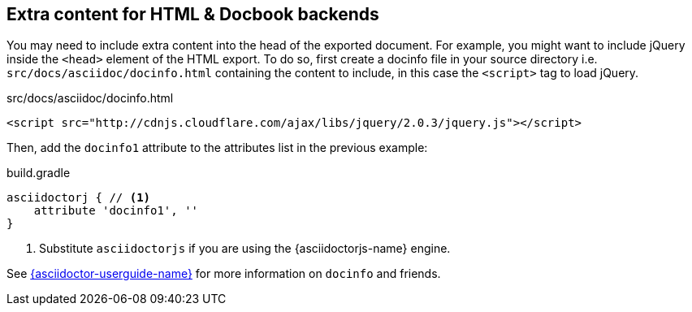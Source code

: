 == Extra content for HTML & Docbook backends

You may need to include extra content into the head of the exported document.
For example, you might want to include jQuery inside the `<head>` element of the HTML export.
To do so, first create a docinfo file in your source directory i.e. `src/docs/asciidoc/docinfo.html` containing the content to include, in this case the `<script>` tag to load jQuery.

[source,html]
.src/docs/asciidoc/docinfo.html
----
<script src="http://cdnjs.cloudflare.com/ajax/libs/jquery/2.0.3/jquery.js"></script>
----

Then, add the `docinfo1` attribute to the attributes list in the previous example:

[source,groovy,role="primary"]
.build.gradle
----
asciidoctorj { // <1>
    attribute 'docinfo1', ''
}
----
<1> Substitute `asciidoctorjs` if you are using the {asciidoctorjs-name} engine.

See link:{asciidoctor-userguide}#docinfo-file[{asciidoctor-userguide-name}] for more information on `docinfo` and friends.
